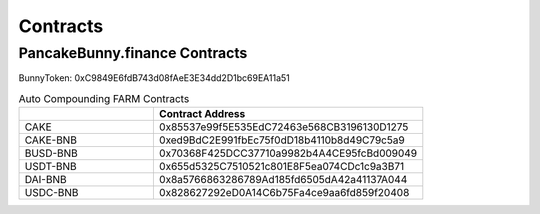 ************************
Contracts
************************

PancakeBunny.finance Contracts
================================================

BunnyToken: 0xC9849E6fdB743d08fAeE3E34dd2D1bc69EA11a51

.. list-table:: Auto Compounding FARM Contracts
   :widths: 20 40
   :header-rows: 1

   * -
     - Contract Address
   * - CAKE
     - 0x85537e99f5E535EdC72463e568CB3196130D1275
   * - CAKE-BNB
     - 0xed9BdC2E991fbEc75f0dD18b4110b8d49C79c5a9
   * - BUSD-BNB
     - 0x70368F425DCC37710a9982b4A4CE95fcBd009049
   * - USDT-BNB
     - 0x655d5325C7510521c801E8F5ea074CDc1c9a3B71
   * - DAI-BNB
     - 0x8a5766863286789Ad185fd6505dA42a41137A044
   * - USDC-BNB
     - 0x828627292eD0A14C6b75Fa4ce9aa6fd859f20408